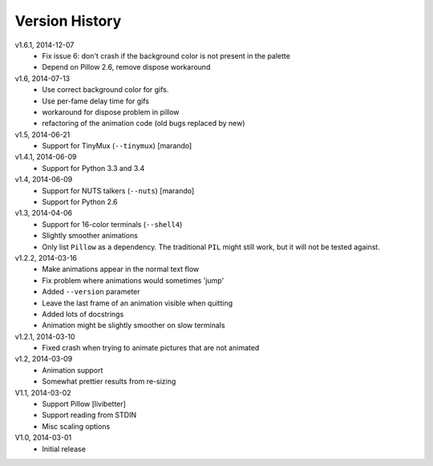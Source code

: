 Version History
===============

v1.6.1, 2014-12-07
  * Fix issue 6: don't crash if the background color is not present in the palette 
  * Depend on Pillow 2.6, remove dispose workaround

v1.6, 2014-07-13
  * Use correct background color for gifs.
  * Use per-fame delay time for gifs
  * workaround for dispose problem in pillow
  * refactoring of the animation code (old bugs replaced by new)

v1.5, 2014-06-21
  * Support for TinyMux (``--tinymux``) [marando]

v1.4.1, 2014-06-09
  * Support for Python 3.3 and 3.4

v1.4, 2014-06-09
  * Support for NUTS talkers (``--nuts``) [marando]
  * Support for Python 2.6

v1.3, 2014-04-06
  * Support for 16-color terminals (``--shell4``)
  * Slightly smoother animations
  * Only list ``Pillow`` as a dependency. The traditional ``PIL``
    might still work, but it will not be tested against.

v1.2.2, 2014-03-16
  * Make animations appear in the normal text flow
  * Fix problem where animations would sometimes 'jump'
  * Added ``--version`` parameter
  * Leave the last frame of an animation visible when quitting
  * Added lots of docstrings
  * Animation might be slightly smoother on slow terminals

v1.2.1, 2014-03-10
  * Fixed crash when trying to animate pictures that are not animated

v1.2, 2014-03-09
  * Animation support
  * Somewhat prettier results from re-sizing 

V1.1, 2014-03-02
  * Support Pillow [livibetter]
  * Support reading from STDIN 
  * Misc scaling options 

V1.0, 2014-03-01
  * Initial release
